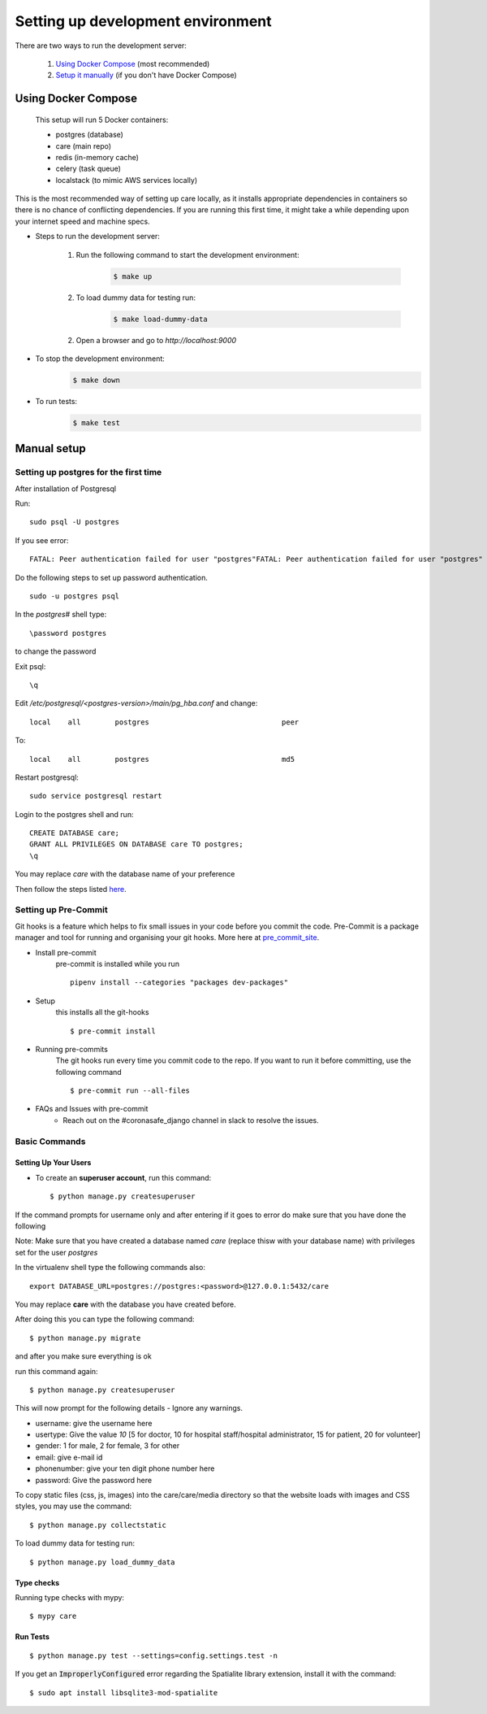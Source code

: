 Setting up development environment
===================================

There are two ways to run the development server:

    1. `Using Docker Compose`_ (most recommended)
    2. `Setup it manually <#manual-setup>`__ (if you don't have Docker Compose)


Using Docker Compose
---------------------

    This setup will run 5 Docker containers:

    - postgres (database)
    - care (main repo)
    - redis (in-memory cache)
    - celery (task queue)
    - localstack (to mimic AWS services locally)

This is the most recommended way of setting up care locally,
as it installs appropriate dependencies in containers so there
is no chance of conflicting dependencies. If you are running this
first time, it might take a while depending upon your internet speed and machine specs.

- Steps to run the development server:

    1. Run the following command to start the development environment:
        .. code-block:: bash

            $ make up

    2. To load dummy data for testing run:
        .. code-block:: bash

            $ make load-dummy-data

    2. Open a browser and go to `http://localhost:9000`

- To stop the development environment:
    .. code-block:: bash

        $ make down

- To run tests:
    .. code-block:: bash

        $ make test


Manual setup
------------


Setting up postgres for the first time
^^^^^^^^^^^^^^^^^^^^^^^^^^^^^^^^^^^^^^
After installation of Postgresql

Run::

    sudo psql -U postgres

If you see error::

    FATAL: Peer authentication failed for user "postgres"FATAL: Peer authentication failed for user "postgres"

Do the following steps to set up password authentication.

::

    sudo -u postgres psql

In the `postgres#` shell type::

\password postgres

to change the password

Exit psql::

    \q

Edit `/etc/postgresql/<postgres-version>/main/pg_hba.conf` and change:

::


 local    all        postgres                               peer

To::

 local    all        postgres                               md5

Restart postgresql::

 sudo service postgresql restart


Login to the postgres shell and run:

::

 CREATE DATABASE care;
 GRANT ALL PRIVILEGES ON DATABASE care TO postgres;
 \q

You may replace `care` with the database name of your preference

Then follow the steps listed here_.

Setting up Pre-Commit
^^^^^^^^^^^^^^^^^^^^^
Git hooks is a feature which helps to fix small issues in your code before you commit the code.
Pre-Commit is a package manager and tool for running and organising your git hooks. More here at pre_commit_site_.

* Install pre-commit
    pre-commit is installed while you run ::

     pipenv install --categories "packages dev-packages"

* Setup
    this installs all the git-hooks ::

    $ pre-commit install

* Running pre-commits
    The git hooks run every time you commit code to the repo.
    If you want to run it before committing, use the following command ::

    $ pre-commit run --all-files

* FAQs and Issues with pre-commit
    - Reach out on the #coronasafe_django channel in slack to resolve the issues.

.. _here: https://cookiecutter-django.readthedocs.io/en/latest/developing-locally.html
.. _pre_commit_site: https://pre-commit.com/
.. _site: https://trac.osgeo.org/osgeo4w/

Basic Commands
^^^^^^^^^^^^^^

Setting Up Your Users
~~~~~~~~~~~~~~~~~~~~~

* To create an **superuser account**, run this command::

    $ python manage.py createsuperuser

If the command prompts for username only and after entering if it goes to error
do make sure that you have done the following

Note: Make sure that you have created a database named `care` (replace thisw with your database name)  with privileges set for the user `postgres`

In the virtualenv shell type the following commands also::

 export DATABASE_URL=postgres://postgres:<password>@127.0.0.1:5432/care

You may replace **care** with the database you have created before.

After doing this you can type the following command::

    $ python manage.py migrate

and after you make sure everything is ok

run this command again::

$ python manage.py createsuperuser

This will now prompt for the following details - Ignore any warnings.

- username: give the username here
- usertype: Give the value `10` [5 for doctor, 10 for hospital staff/hospital administrator, 15 for patient, 20 for volunteer]
- gender: 1 for male, 2 for female, 3 for other
- email: give e-mail id
- phonenumber: give your ten digit phone number here
- password: Give the password here

To copy static files (css, js, images) into the care/care/media directory so that the website loads with images and CSS styles, you may use the command:

::

$ python manage.py collectstatic

To load dummy data for testing run::

    $ python manage.py load_dummy_data


Type checks
~~~~~~~~~~~

Running type checks with mypy:

::

  $ mypy care

Run Tests
~~~~~~~~~
::

   $ python manage.py test --settings=config.settings.test -n

If you get an :code:`ImproperlyConfigured` error regarding the Spatialite library extension, install it with the command:

::

  $ sudo apt install libsqlite3-mod-spatialite
